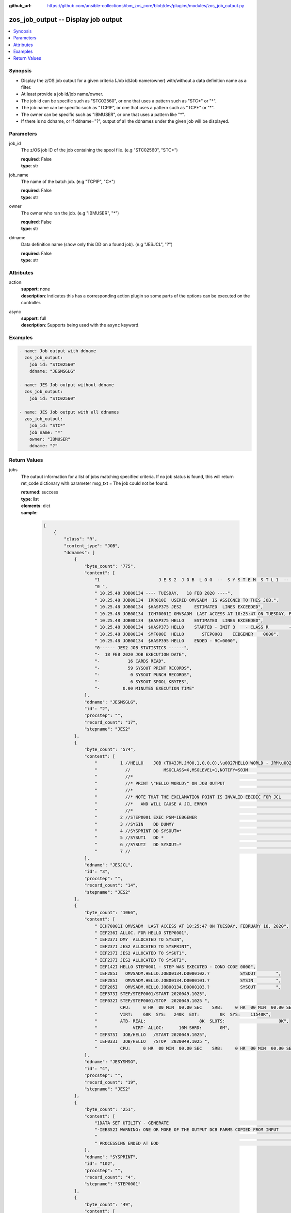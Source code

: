 
:github_url: https://github.com/ansible-collections/ibm_zos_core/blob/dev/plugins/modules/zos_job_output.py

.. _zos_job_output_module:


zos_job_output -- Display job output
====================================



.. contents::
   :local:
   :depth: 1


Synopsis
--------
- Display the z/OS job output for a given criteria (Job id/Job name/owner) with/without a data definition name as a filter.
- At least provide a job id/job name/owner.
- The job id can be specific such as "STC02560", or one that uses a pattern such as "STC*" or "*".
- The job name can be specific such as "TCPIP", or one that uses a pattern such as "TCP*" or "*".
- The owner can be specific such as "IBMUSER", or one that uses a pattern like "*".
- If there is no ddname, or if ddname="?", output of all the ddnames under the given job will be displayed.





Parameters
----------


job_id
  The z/OS job ID of the job containing the spool file. (e.g "STC02560", "STC*")

  | **required**: False
  | **type**: str


job_name
  The name of the batch job. (e.g "TCPIP", "C*")

  | **required**: False
  | **type**: str


owner
  The owner who ran the job. (e.g "IBMUSER", "*")

  | **required**: False
  | **type**: str


ddname
  Data definition name (show only this DD on a found job). (e.g "JESJCL", "?")

  | **required**: False
  | **type**: str




Attributes
----------
action
  | **support**: none
  | **description**: Indicates this has a corresponding action plugin so some parts of the options can be executed on the controller.
async
  | **support**: full
  | **description**: Supports being used with the ``async`` keyword.



Examples
--------

.. code-block:: yaml+jinja

   
   - name: Job output with ddname
     zos_job_output:
       job_id: "STC02560"
       ddname: "JESMSGLG"

   - name: JES Job output without ddname
     zos_job_output:
       job_id: "STC02560"

   - name: JES Job output with all ddnames
     zos_job_output:
       job_id: "STC*"
       job_name: "*"
       owner: "IBMUSER"
       ddname: "?"










Return Values
-------------


jobs
  The output information for a list of jobs matching specified criteria. If no job status is found, this will return ret_code dictionary with parameter msg_txt = The job could not be found.

  | **returned**: success
  | **type**: list
  | **elements**: dict
  | **sample**:

    .. code-block:: json

        [
            {
                "class": "R",
                "content_type": "JOB",
                "ddnames": [
                    {
                        "byte_count": "775",
                        "content": [
                            "1                       J E S 2  J O B  L O G  --  S Y S T E M  S T L 1  --  N O D E  S T L 1            ",
                            "0 ",
                            " 10.25.48 JOB00134 ---- TUESDAY,   18 FEB 2020 ----",
                            " 10.25.48 JOB00134  IRR010I  USERID OMVSADM  IS ASSIGNED TO THIS JOB.",
                            " 10.25.48 JOB00134  $HASP375 JES2     ESTIMATED  LINES EXCEEDED",
                            " 10.25.48 JOB00134  ICH70001I OMVSADM  LAST ACCESS AT 10:25:47 ON TUESDAY, FEBRUARY 18, 2020",
                            " 10.25.48 JOB00134  $HASP375 HELLO    ESTIMATED  LINES EXCEEDED",
                            " 10.25.48 JOB00134  $HASP373 HELLO    STARTED - INIT 3    - CLASS R        - SYS STL1",
                            " 10.25.48 JOB00134  SMF000I  HELLO       STEP0001    IEBGENER    0000",
                            " 10.25.48 JOB00134  $HASP395 HELLO    ENDED - RC=0000",
                            "0------ JES2 JOB STATISTICS ------",
                            "-  18 FEB 2020 JOB EXECUTION DATE",
                            "-           16 CARDS READ",
                            "-           59 SYSOUT PRINT RECORDS",
                            "-            0 SYSOUT PUNCH RECORDS",
                            "-            6 SYSOUT SPOOL KBYTES",
                            "-         0.00 MINUTES EXECUTION TIME"
                        ],
                        "ddname": "JESMSGLG",
                        "id": "2",
                        "procstep": "",
                        "record_count": "17",
                        "stepname": "JES2"
                    },
                    {
                        "byte_count": "574",
                        "content": [
                            "         1 //HELLO    JOB (T043JM,JM00,1,0,0,0),\u0027HELLO WORLD - JRM\u0027,CLASS=R,       JOB00134",
                            "           //             MSGCLASS=X,MSGLEVEL=1,NOTIFY=S0JM                                ",
                            "           //*                                                                             ",
                            "           //* PRINT \"HELLO WORLD\" ON JOB OUTPUT                                           ",
                            "           //*                                                                             ",
                            "           //* NOTE THAT THE EXCLAMATION POINT IS INVALID EBCDIC FOR JCL                   ",
                            "           //*   AND WILL CAUSE A JCL ERROR                                                ",
                            "           //*                                                                             ",
                            "         2 //STEP0001 EXEC PGM=IEBGENER                                                    ",
                            "         3 //SYSIN    DD DUMMY                                                             ",
                            "         4 //SYSPRINT DD SYSOUT=*                                                          ",
                            "         5 //SYSUT1   DD *                                                                 ",
                            "         6 //SYSUT2   DD SYSOUT=*                                                          ",
                            "         7 //                                                                              "
                        ],
                        "ddname": "JESJCL",
                        "id": "3",
                        "procstep": "",
                        "record_count": "14",
                        "stepname": "JES2"
                    },
                    {
                        "byte_count": "1066",
                        "content": [
                            " ICH70001I OMVSADM  LAST ACCESS AT 10:25:47 ON TUESDAY, FEBRUARY 18, 2020",
                            " IEF236I ALLOC. FOR HELLO STEP0001",
                            " IEF237I DMY  ALLOCATED TO SYSIN",
                            " IEF237I JES2 ALLOCATED TO SYSPRINT",
                            " IEF237I JES2 ALLOCATED TO SYSUT1",
                            " IEF237I JES2 ALLOCATED TO SYSUT2",
                            " IEF142I HELLO STEP0001 - STEP WAS EXECUTED - COND CODE 0000",
                            " IEF285I   OMVSADM.HELLO.JOB00134.D0000102.?            SYSOUT        ",
                            " IEF285I   OMVSADM.HELLO.JOB00134.D0000101.?            SYSIN         ",
                            " IEF285I   OMVSADM.HELLO.JOB00134.D0000103.?            SYSOUT        ",
                            " IEF373I STEP/STEP0001/START 2020049.1025",
                            " IEF032I STEP/STEP0001/STOP  2020049.1025 ",
                            "         CPU:     0 HR  00 MIN  00.00 SEC    SRB:     0 HR  00 MIN  00.00 SEC    ",
                            "         VIRT:    60K  SYS:   240K  EXT:        0K  SYS:    11548K",
                            "         ATB- REAL:                     8K  SLOTS:                     0K",
                            "              VIRT- ALLOC:      10M SHRD:       0M",
                            " IEF375I  JOB/HELLO   /START 2020049.1025",
                            " IEF033I  JOB/HELLO   /STOP  2020049.1025 ",
                            "         CPU:     0 HR  00 MIN  00.00 SEC    SRB:     0 HR  00 MIN  00.00 SEC    "
                        ],
                        "ddname": "JESYSMSG",
                        "id": "4",
                        "procstep": "",
                        "record_count": "19",
                        "stepname": "JES2"
                    },
                    {
                        "byte_count": "251",
                        "content": [
                            "1DATA SET UTILITY - GENERATE                                                                       PAGE 0001             ",
                            "-IEB352I WARNING: ONE OR MORE OF THE OUTPUT DCB PARMS COPIED FROM INPUT                                                  ",
                            "                                                                                                                         ",
                            " PROCESSING ENDED AT EOD                                                                                                 "
                        ],
                        "ddname": "SYSPRINT",
                        "id": "102",
                        "procstep": "",
                        "record_count": "4",
                        "stepname": "STEP0001"
                    },
                    {
                        "byte_count": "49",
                        "content": [
                            " HELLO, WORLD                                                                    "
                        ],
                        "ddname": "SYSUT2",
                        "id": "103",
                        "procstep": "",
                        "record_count": "1",
                        "stepname": "STEP0001"
                    }
                ],
                "duration": 0,
                "execution_time": "00:00:03",
                "job_class": "R",
                "job_id": "JOB00134",
                "job_name": "HELLO",
                "owner": "OMVSADM",
                "priority": "1",
                "program_name": "IEBGENER",
                "queue_position": "58",
                "ret_code": {
                    "code": 0,
                    "msg": "CC 0000",
                    "msg_code": "0000",
                    "msg_txt": "",
                    "steps": [
                        {
                            "step_cc": 0,
                            "step_name": "STEP0001"
                        }
                    ]
                },
                "subsystem": "STL1"
            }
        ]

  job_id
    The z/OS job ID of the job containing the spool file.

    | **type**: str
    | **sample**: JOB00134

  job_name
    The name of the batch job.

    | **type**: str
    | **sample**: HELLO

  subsystem
    The job entry subsystem that MVS uses to do work.

    | **type**: str
    | **sample**: STL1

  class
    Identifies the data set used in a system output data set, usually called a sysout data set.

    | **type**: str

  content_type
    Type of address space used by the job, can be one of the following types. - APPC for an APPC Initiator. - JGRP for a JOBGROUP. - JOB for a Batch job. - STC for a Started task. - TSU for a Time sharing user. - \? for an unknown or pending job.

    | **type**: str
    | **sample**: JOB

  creation_date
    Date, local to the target system, when the job was created.

    | **type**: str
    | **sample**: 2023-05-04

  creation_time
    Time, local to the target system, when the job was created.

    | **type**: str
    | **sample**: 14:15:00

  execution_time
    Total duration time of the job execution, if it has finished. If the job is still running, it represents the time elapsed from the job execution start and current time.

    | **type**: str
    | **sample**: 00:00:10

  ddnames
    Data definition names.

    | **type**: list
    | **elements**: dict

    ddname
      Data definition name.

      | **type**: str
      | **sample**: JESMSGLG

    record_count
      Count of the number of lines in a print data set.

      | **type**: int
      | **sample**: 17

    id
      The file ID.

      | **type**: str
      | **sample**: 2

    stepname
      A step name is name that identifies the job step so that other JCL statements or the operating system can refer to it.

      | **type**: str
      | **sample**: JES2

    procstep
      Identifies the set of statements inside JCL grouped together to perform a particular function.

      | **type**: str
      | **sample**: PROC1

    byte_count
      Byte size in a print data set.

      | **type**: int
      | **sample**: 574

    content
      The ddname content.

      | **type**: list
      | **elements**: str
      | **sample**:

        .. code-block:: json

            [
                "         1 //HELLO    JOB (T043JM,JM00,1,0,0,0),\u0027HELLO WORLD - JRM\u0027,CLASS=R,       JOB00134",
                "           //             MSGCLASS=X,MSGLEVEL=1,NOTIFY=S0JM                                ",
                "           //*                                                                             ",
                "           //* PRINT \"HELLO WORLD\" ON JOB OUTPUT                                         ",
                "           //*                                                                             ",
                "           //* NOTE THAT THE EXCLAMATION POINT IS INVALID EBCDIC FOR JCL                   ",
                "           //*   AND WILL CAUSE A JCL ERROR                                                ",
                "           //*                                                                             ",
                "         2 //STEP0001 EXEC PGM=IEBGENER                                                    ",
                "         3 //SYSIN    DD DUMMY                                                             ",
                "         4 //SYSPRINT DD SYSOUT=*                                                          ",
                "         5 //SYSUT1   DD *                                                                 ",
                "         6 //SYSUT2   DD SYSOUT=*                                                          ",
                "         7 //                                                                              "
            ]


  job_class
    Job class for this job.

    | **type**: str
    | **sample**: A

  svc_class
    Service class for this job.

    | **type**: str
    | **sample**: C

  priority
    A numeric indicator of the job priority assigned through JES.

    | **type**: int
    | **sample**: 4

  asid
    The address Space Identifier (ASID) that is a unique descriptor for the job address space. Zero if not active.

    | **type**: int

  queue_position
    The position within the job queue where the jobs resides.

    | **type**: int
    | **sample**: 3

  program_name
    The name of the program found in the job's last completed step found in the PGM parameter. Returned when Z Open Automation Utilities (ZOAU) is 1.2.4 or later.

    | **type**: str
    | **sample**: IEBGENER

  ret_code
    Return code output collected from job log.

    | **type**: dict
    | **sample**:

      .. code-block:: json

          {
              "ret_code": {
                  "code": 0,
                  "msg": "CC 0000",
                  "msg_code": "0000",
                  "msg_txt": "",
                  "steps": [
                      {
                          "step_cc": 0,
                          "step_name": "STEP0001"
                      }
                  ]
              }
          }

    msg
      Return code or abend resulting from the job submission.

      | **type**: str
      | **sample**: CC 0000

    msg_code
      Return code extracted from the `msg` so that it can be evaluated. For example, ABEND(S0C4) would yield "S0C4".

      | **type**: str
      | **sample**: S0C4

    msg_txt
      Returns additional information related to the job.

      | **type**: str
      | **sample**: No job can be located with this job name: HELLO

    code
      Return code converted to integer value (when possible).

      | **type**: int

    steps
      Series of JCL steps that were executed and their return codes.

      | **type**: list
      | **elements**: dict

      step_name
        Name of the step shown as "was executed" in the DD section.

        | **type**: str
        | **sample**: STEP0001

      step_cc
        The CC returned for this step in the DD section.

        | **type**: int




changed
  Indicates if any changes were made during module operation

  | **returned**: on success
  | **type**: bool

